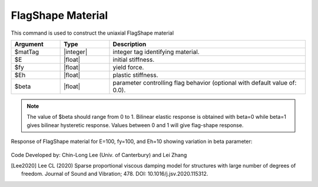 .. _FlagShape:

FlagShape Material
^^^^^^^^^^^^^^^^^^

This command is used to construct the uniaxial FlagShape material 

.. function:: uniaxialMaterial FlagShape $matTag $E $fy $Eh <$beta>

.. csv-table:: 
   :header: "Argument", "Type", "Description"
   :widths: 10, 10, 40

   $matTag, |integer|, integer tag identifying material.
   $E, |float|,  initial stiffness.
   $fy, |float|, yield force.
   $Eh, |float|, plastic stiffness.
   $beta, |float|, parameter controlling flag behavior (optional with default value of: 0.0).

.. note::

   The value of $beta should range from 0 to 1. Bilinear elastic response is obtained with beta=0 while beta=1 gives bilinear hysteretic response. Values between 0 and 1 will give flag-shape response.
   
.. Description::

Response of FlagShape material for E=100, fy=100, and Eh=10 showing variation in beta parameter:

   .. figure:: figures/FlagShape.png
      :align: center
      :figclass: align-center

Code Developed by: Chin-Long Lee (Univ. of Canterbury) and Lei Zhang

.. [Lee2020] Lee CL (2020) Sparse proportional viscous damping model for structures with large number of degrees of freedom. Journal of Sound and Vibration; 478.  DOI: 10.1016/j.jsv.2020.115312.
   
